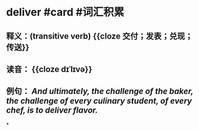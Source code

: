 * deliver #card #词汇积累
:PROPERTIES:
:card-last-interval: -1
:card-repeats: 1
:card-ease-factor: 2.7
:card-next-schedule: 2022-09-12T16:00:00.000Z
:card-last-reviewed: 2022-09-12T00:46:07.477Z
:card-last-score: 1
:END:
** 释义：(transitive verb) {{cloze 交付；发表；兑现；传送}}
** 读音： {{cloze dɪˈlɪvə}}
** 例句： /And ultimately, the challenge of the baker, the challenge of every culinary student, of every chef, is to *deliver* flavor./
*